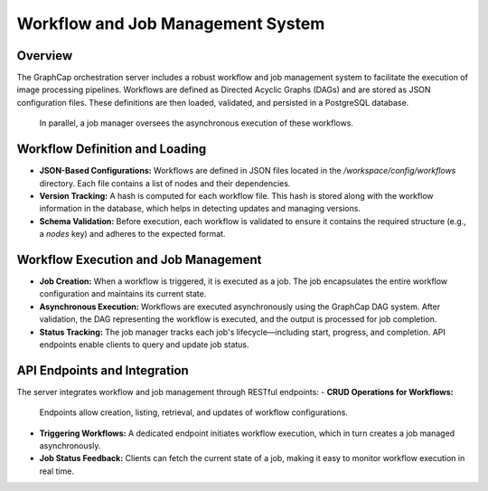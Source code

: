 ============================================
Workflow and Job Management System
============================================

Overview
--------
The GraphCap orchestration server includes a robust workflow and job management system to facilitate the execution of image processing pipelines. 
Workflows are defined as Directed Acyclic Graphs (DAGs) and are stored as JSON configuration files. 
These definitions are then loaded, validated, and persisted in a PostgreSQL database.
 In parallel, a job manager oversees the asynchronous execution of these workflows.

Workflow Definition and Loading
---------------------------------
- **JSON-Based Configurations:**  
  Workflows are defined in JSON files located in the `/workspace/config/workflows` directory. Each file contains a list of nodes and their dependencies.
  
- **Version Tracking:**  
  A hash is computed for each workflow file. This hash is stored along with the workflow information in the database, which helps in detecting updates and managing versions.
  
- **Schema Validation:**  
  Before execution, each workflow is validated to ensure it contains the required structure (e.g., a `nodes` key) and adheres to the expected format.

Workflow Execution and Job Management
---------------------------------------
- **Job Creation:**  
  When a workflow is triggered, it is executed as a job. The job encapsulates the entire workflow configuration and maintains its current state.
  
- **Asynchronous Execution:**  
  Workflows are executed asynchronously using the GraphCap DAG system. After validation, the DAG representing the workflow is executed, and the output is processed for job completion.
  
- **Status Tracking:**  
  The job manager tracks each job's lifecycle—including start, progress, and completion. API endpoints enable clients to query and update job status.

API Endpoints and Integration
-----------------------------
The server integrates workflow and job management through RESTful endpoints:
- **CRUD Operations for Workflows:**  
  Endpoints allow creation, listing, retrieval, and updates of workflow configurations.
  
- **Triggering Workflows:**  
  A dedicated endpoint initiates workflow execution, which in turn creates a job managed asynchronously.
  
- **Job Status Feedback:**  
  Clients can fetch the current state of a job, making it easy to monitor workflow execution in real time.

